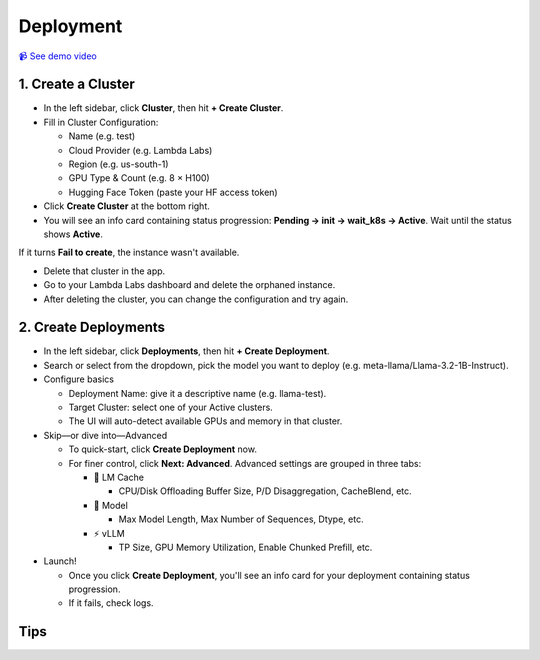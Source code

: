 Deployment
==========

`📹 See demo video <https://www.youtube.com/watch?v=zB_Az3UbtQ4>`_

1. Create a Cluster
-------------------

* In the left sidebar, click **Cluster**, then hit **+ Create Cluster**.
* Fill in Cluster Configuration:

  * Name (e.g. test)
  * Cloud Provider (e.g. Lambda Labs)
  * Region (e.g. us-south-1)
  * GPU Type & Count (e.g. 8 × H100)
  * Hugging Face Token (paste your HF access token)

* Click **Create Cluster** at the bottom right.
* You will see an info card containing status progression: **Pending → init → wait_k8s → Active**. Wait until the status shows **Active**.

If it turns **Fail to create**, the instance wasn't available.

* Delete that cluster in the app.
* Go to your Lambda Labs dashboard and delete the orphaned instance.
* After deleting the cluster, you can change the configuration and try again.

2. Create Deployments
---------------------

* In the left sidebar, click **Deployments**, then hit **+ Create Deployment**.
* Search or select from the dropdown, pick the model you want to deploy (e.g. meta-llama/Llama-3.2-1B-Instruct).
* Configure basics

  * Deployment Name: give it a descriptive name (e.g. llama-test).
  * Target Cluster: select one of your Active clusters.
  * The UI will auto-detect available GPUs and memory in that cluster.

* Skip—or dive into—Advanced

  * To quick-start, click **Create Deployment** now.
  * For finer control, click **Next: Advanced**. Advanced settings are grouped in three tabs:

    * 🧠 LM Cache

      * CPU/Disk Offloading Buffer Size, P/D Disaggregation, CacheBlend, etc.

    * 🤖 Model

      * Max Model Length, Max Number of Sequences, Dtype, etc.

    * ⚡️ vLLM

      * TP Size, GPU Memory Utilization, Enable Chunked Prefill, etc.

* Launch!

  * Once you click **Create Deployment**, you'll see an info card for your deployment containing status progression.
  * If it fails, check logs.

Tips
---- 